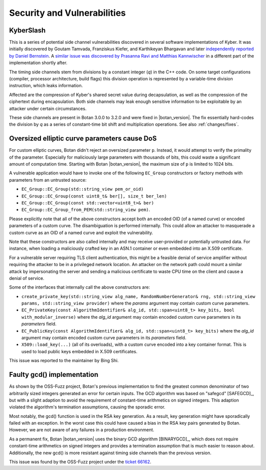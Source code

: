 Security and Vulnerabilities
============================

.. _secinfo/kyberslash:

KyberSlash
----------

This is a series of potential side channel vulnerabilities discovered in several
software implementations of Kyber. It was initially discovered by Goutam
Tamvada, Franziskus Kiefer, and Karthikeyan Bhargavan and later `independently
reported by Daniel Bernstein
<https://groups.google.com/a/list.nist.gov/g/pqc-forum/c/hWqFJCucuj4/m/-Z-jm_k9AAAJ>`_.
A `similar issue was discovered by Prasanna Ravi and Matthias Kannwischer
<https://groups.google.com/a/list.nist.gov/g/pqc-forum/c/ldX0ThYJuBo/m/ovODsdY7AwAJ>`_
in a different part of the implementation shortly after.

The timing side channels stem from divisions by a constant integer (`q`) in the
C++ code. On some target configurations (compiler, processor architecture, build
flags) this division operation is represented by a variable-time division
instruction, which leaks information.

Affected are the compression of Kyber's shared secret value during
decapsulation, as well as the compression of the ciphertext during
encapsulation. Both side channels may leak enough sensitive information to be
exploitable by an attacker under certain circumstances.

These side channels are present in Botan 3.0.0 to 3.2.0 and were fixed in
|botan_version|. The fix essentially hard-codes the division by `q` as a series
of constant-time bit shift and multiplication operations. See also :ref:`changes/fixes`.

.. _secinfo/oversized_ecc:

Oversized elliptic curve parameters cause DoS
---------------------------------------------

For custom elliptic curves, Botan didn't reject an oversized parameter ``p``.
Instead, it would attempt to verify the primality of the parameter. Especially for
maliciously large parameters with thousands of bits, this could waste a
significant amount of computation time. Starting with Botan |botan_version|, the
maximum size of ``p`` is limited to 1024 bits.

A vulnerable application would have to invoke one of the following ``EC_Group``
constructors or factory methods with parameters from an untrusted source:

* ``EC_Group::EC_Group(std::string_view pem_or_oid)``
* ``EC_Group::EC_Group(const uint8_t& ber[], size_t ber_len)``
* ``EC_Group::EC_Group(const std::vector<uint8_t>& ber)``
* ``EC_Group::EC_Group_from_PEM(std::string_view pem)``.

Please explicitly note that all of the above constructors accept both an
encoded OID (of a named curve) or encoded parameters of a custom curve. The
disambiguation is performed internally. This could allow an attacker to
masquerade a custom curve as an OID of a named curve and exploit the
vulnerability.

Note that these constructors are also called internally and may receive
user-provided or potentially untrusted data. For instance, when loading a
maliciously crafted key in an ASN.1 container or even embedded into an X.509
certificate.

For a vulnerable server requiring TLS client authentication, this
might be a feasible denial of service amplifier without requiring the attacker
to be in a privileged network location. An attacker on the network path could
mount a similar attack by impersonating the server and sending a malicious
certificate to waste CPU time on the client and cause a denial of service.

Some of the interfaces that internally call the above constructors are:

* ``create_private_key(std::string_view alg_name, RandomNumberGenerator& rng,
  std::string_view params, std::string_view provider)`` where the `params`
  argument may contain custom curve parameters.
* ``EC_PrivateKey(const AlgorithmIdentifier& alg_id, std::span<uint8_t>
  key_bits, bool with_modular_inverse)`` where the `alg_id` argument may contain
  encoded custom curve parameters in its `parameters` field.
* ``EC_PublicKey(const AlgorithmIdentifier& alg_id, std::span<uint8_t>
  key_bits)`` where the `alg_id` argument may contain encoded custom curve
  parameters in its `parameters` field.
* ``X509::load_key(...)`` (all of its overloads), with a custom curve encoded
  into a key container format. This is used to load public keys embedded in
  X.509 certificates.

This issue was reported to the maintainer by Bing Shi.

.. _secinfo/binary_gcd:

Faulty gcd() implementation
---------------------------

As shown by the OSS-Fuzz project, Botan's previous implementation to find the
greatest common denominator of two arbitrarily sized integers generated an error
for certain inputs. The GCD algorithm was based on "safegcd" [SAFEGCD]_, but
with a slight adaption to avoid the requirement of constant-time arithmetics on
signed integers. This adaption violated the algorithm's termination assumptions,
causing the sporadic error.

Most notably, the gcd() function is used in the RSA key generation. As a result,
key generation might have sporadically failed with an exception. In the worst
case this could have caused a bias in the RSA key pairs generated by Botan.
However, we are not aware of any failures in a production environment.

As a permanent fix, Botan |botan_version| uses the binary GCD algorithm
[BINARYGCD]_, which does not require constant-time arithmetics on signed integers
and provides a termination assumption that is much easier to reason about.
Additionally, the new gcd() is more resistant against timing side channels than the previous version.

This issue was found by the OSS-Fuzz project under the `ticket 66162
<https://bugs.chromium.org/p/oss-fuzz/issues/detail?id=66162>`_.
